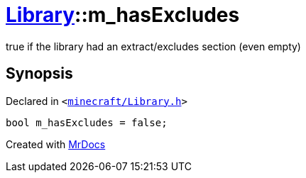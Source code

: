 [#Library-m_hasExcludes]
= xref:Library.adoc[Library]::m&lowbar;hasExcludes
:relfileprefix: ../
:mrdocs:


true if the library had an extract&sol;excludes section (even empty)



== Synopsis

Declared in `&lt;https://github.com/PrismLauncher/PrismLauncher/blob/develop/launcher/minecraft/Library.h#L194[minecraft&sol;Library&period;h]&gt;`

[source,cpp,subs="verbatim,replacements,macros,-callouts"]
----
bool m&lowbar;hasExcludes = false;
----



[.small]#Created with https://www.mrdocs.com[MrDocs]#
